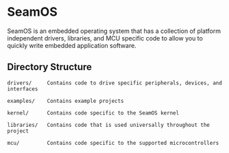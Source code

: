 * SeamOS
SeamOS is an embedded operating system that has a collection of
platform independent drivers, libraries, and MCU specific code to allow
you to quickly write embedded application software.

** Directory Structure
#+BEGIN_SRC
drivers/     Contains code to drive specific peripherals, devices, and interfaces

examples/    Contains example projects

kernel/      Contains code specific to the SeamOS kernel

libraries/   Contains code that is used universally throughout the project

mcu/         Contains code specific to the supported microcontrollers
#+END_SRC
